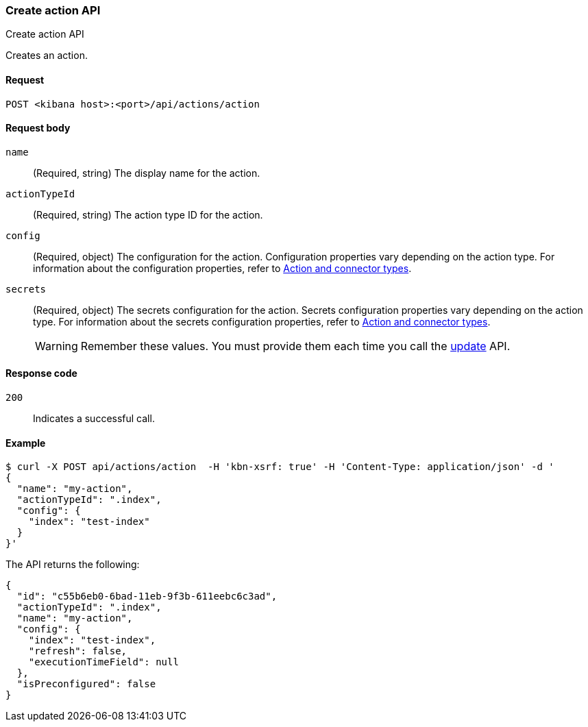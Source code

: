 [[actions-and-connectors-api-create]]
=== Create action API
++++
<titleabbrev>Create action API</titleabbrev>
++++

Creates an action.

[[actions-and-connectors-api-create-request]]
==== Request

`POST <kibana host>:<port>/api/actions/action`

[[actions-and-connectors-api-create-request-body]]
==== Request body

`name`::
  (Required, string) The display name for the action.

`actionTypeId`::
  (Required, string) The action type ID for the action.

`config`::
  (Required, object) The configuration for the action. Configuration properties vary depending on
  the action type. For information about the configuration properties, refer to <<action-types,Action and connector types>>.

`secrets`::
  (Required, object) The secrets configuration for the action. Secrets configuration properties vary
  depending on the action type. For information about the secrets configuration properties, refer to <<action-types,Action and connector types>>.
+
WARNING: Remember these values. You must provide them each time you call the <<actions-and-connectors-api-update, update>> API.

[[actions-and-connectors-api-create-request-codes]]
==== Response code

`200`::
    Indicates a successful call.

[[actions-and-connectors-api-create-example]]
==== Example

[source,sh]
--------------------------------------------------
$ curl -X POST api/actions/action  -H 'kbn-xsrf: true' -H 'Content-Type: application/json' -d '
{
  "name": "my-action",
  "actionTypeId": ".index",
  "config": {
    "index": "test-index"
  }
}'
--------------------------------------------------
// KIBANA

The API returns the following:

[source,sh]
--------------------------------------------------
{
  "id": "c55b6eb0-6bad-11eb-9f3b-611eebc6c3ad",
  "actionTypeId": ".index",
  "name": "my-action",
  "config": {
    "index": "test-index",
    "refresh": false,
    "executionTimeField": null
  },
  "isPreconfigured": false
}
--------------------------------------------------